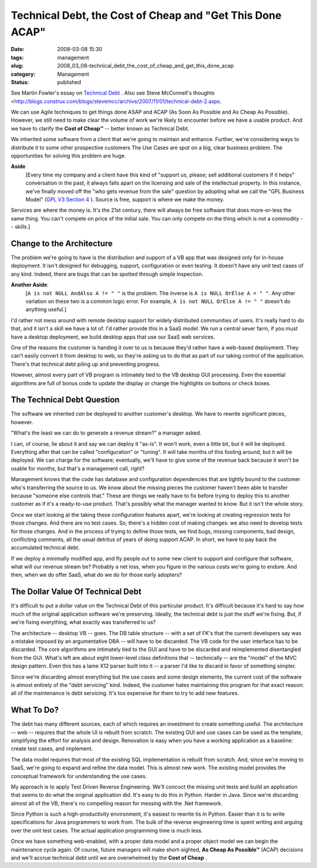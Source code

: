 Technical Debt, the Cost of Cheap and "Get This Done ACAP"
==========================================================

:date: 2008-03-08 15:30
:tags: management
:slug: 2008_03_08-technical_debt_the_cost_of_cheap_and_get_this_done_acap
:category: Management
:status: published







See Martin Fowler's essay on `Technical Debt <http://www.martinfowler.com/bliki/TechnicalDebt.html>`_ .  Also see Steve McConnell's thoughts <http://blogs.construx.com/blogs/stevemcc/archive/2007/11/01/technical-debt-2.aspx.



We can use Agile techniques to get things done ASAP and ACAP (As Soon As Possible and As Cheap As Possible).  However, we still need to make clear the volume of work we're likely to encounter before we have a usable product.  And we have to clarify the **Cost of Cheap™**  -- better known as Technical Debt.



We inherited some software from a client that we're going to maintain and enhance.  Further, we're considering ways to distribute it to some other prospective customers  The Use Cases are spot on a big, clear business problem.  The opportunities for solving this problem are huge.



**Aside**
    [Every time my company and a client have this kind of "support us, please; sell additional customers if it helps" conversation in the past, it always falls apart on the licensing and sale of the intellectual property.  In this instance, we've finally moved off the "who gets revenue from the sale" question by adopting what we call the "GPL Business Model" (`GPL V3 Section 4 <http://www.gnu.org/copyleft/gpl.html#section4>`_ ).  Source is free, support is where we make the money.



Services are where the money is.  It's the 21st century, there will always be free software that does more-or-less the same thing.  You can't compete on price of the initial sale.  You can only compete on the thing which is not a commodity -- skills.]



Change to the Architecture
--------------------------



The problem we're going to have is the distribution and support of a VB app that was designed only for in-house deployment.  It isn't designed for debugging, support, configuration or even testing.  It doesn't have any unit test cases of any kind.  Indeed, there are bugs that can be spotted through simple inspection.



**Another Aside**: 
    [``A is not NULL AndAlso A != " "`` is the problem.  The inverse is ``A is NULL OrElse A = " "``.  Any other variation on these two is a common logic error.  For example, ``A is not NULL OrElse A != " "`` doesn't do anything useful.]



I'd rather not mess around with remote desktop support for widely distributed communities of users.  It's really hard to do that, and it isn't a skill we have a lot of.  I'd rather provide this in a SaaS model.  We run a central sever farm, if you must have a desktop deployment, we build desktop apps that use our SaaS web services.



One of the reasons the customer is handing it over to us is because they'd rather have a web-based deployment.  They can't easily convert it from desktop to web, so they're asking us to do that as part of our taking control of the application.  There's that technical debt piling up and preventing progress.



However, almost every part of VB program is intimately tied to the VB desktop GUI processing.  Even the essential algorithms are full of bonus code to update the display or change the highlights on buttons or check boxes.  



The Technical Debt Question
----------------------------



The software we inherited *can*  be deployed to another customer's desktop.  We have to rewrite significant pieces, however.



"What's the least we can do to generate a revenue stream?" a manager asked.



I can, of course, lie about it and say we can deploy it "as-is".  It won't work, even a little bit, but it will be deployed.  Everything after that can be called "configuration" or "tuning".  It will take months of this fooling around, but it will be deployed.  We can charge for the software; eventually, we'll have to give some of the revenue back because it won't be usable for months, but that's a management call, right?



Management knows that the code has database and configuration dependencies that are tightly bound to the customer who's transferring the source to us.  We know about the missing pieces the customer haven't been able to transfer because "someone else controls that."  These are things we really have to fix before trying to deploy this to another customer as if it's a ready-to-use product.  That's possibly what the manager wanted to know.  But it isn't the whole story.



Once we start looking at the taking these configuration features apart, we're looking at creating regression tests for those changes.  And there are no test cases.  So, there's a hidden cost of making changes: we also need to develop tests for those changes.  And in the process of trying to define those tests, we find bugs, missing components, bad design, conflicting comments, all the usual detritus of years of doing support ACAP.  In short, we have to pay back the accumulated technical debt.



If we deploy a minimally modified app, and fly people out to some new client to support and configure that software, what will our revenue stream be?  Probably a net loss, when you figure in the various costs we're going to endure.  And then, when we do offer SaaS, what do we do for those early adopters?



The Dollar Value Of Technical Debt
-----------------------------------



It's difficult to put a dollar value on the Technical Debt of this particular product.  It's difficult because it's hard to say how much of the original application software we're preserving.  Ideally, the technical debt is just the stuff we're fixing.  But, if we're fixing everything, what exactly was transferred to us?



The architecture -- desktop VB -- goes.  The DB table structure -- with a set of FK's that the current developers say was a mistake imposed by an argumentative DBA -- will have to be discarded.  The VB code for the user interface has to be discarded.  The core algorithms are intimately tied to the GUI and have to be discarded and reimplemented disentangled from the GUI.  What's left are about eight lower-level class definitions that -- technically -- are the "model" of the MVC design pattern.  Even this has a lame X12 parser built into it -- a parser I'd like to discard in favor of something simpler.



Since we're discarding almost everything but the use cases and some design elements, the current cost of the software is almost entirely of the "debt servicing" kind.  Indeed, the customer hates maintaining this program for that exact reason: all of the maintenance is debt servicing.  It's too expensive for them to try to add new features.



What To Do?
------------



The debt has many different sources, each of which requires an investment to create something useful.  The architecture -- web -- requires that the whole UI is rebuilt from scratch.  The existing GUI and use cases can be used as the template, simplifying the effort for analysis and design.  Renovation is easy when you have a working application as a baseline: create test cases, and implement.



The data model requires that most of the existing SQL implementation is rebuilt from scratch.  And, since we're moving to SaaS, we're going to expand and refine the data model.  This is almost new work. The existing model provides the conceptual framework for understanding the use cases.



My approach is to apply Test Driven Reverse Engineering.  We'll concoct the missing unit tests and build an application that seems to do what the original application did.  It's easy to do this in Python.  Harder in Java.  Since we're discarding almost all of the VB, there's no compelling reason for messing with the .Net framework.



Since Python is such a high-productivity environment, it's easiest to rewrite tis in Python.  Easier than it is to write specifications for Java programmers to work from.  The bulk of the reverse engineering time is spent writing and arguing over the unit test cases.  The actual application programming time is much less.



Once we have something web-enabled, with a proper data model and a proper object model we can begin the maintenance cycle again.  Of course, future managers will make short-sighted, **As Cheap As Possible™**  (ACAP) decisions and we'll accrue technical debt until we are overwhelmed by the **Cost of Cheap** .





